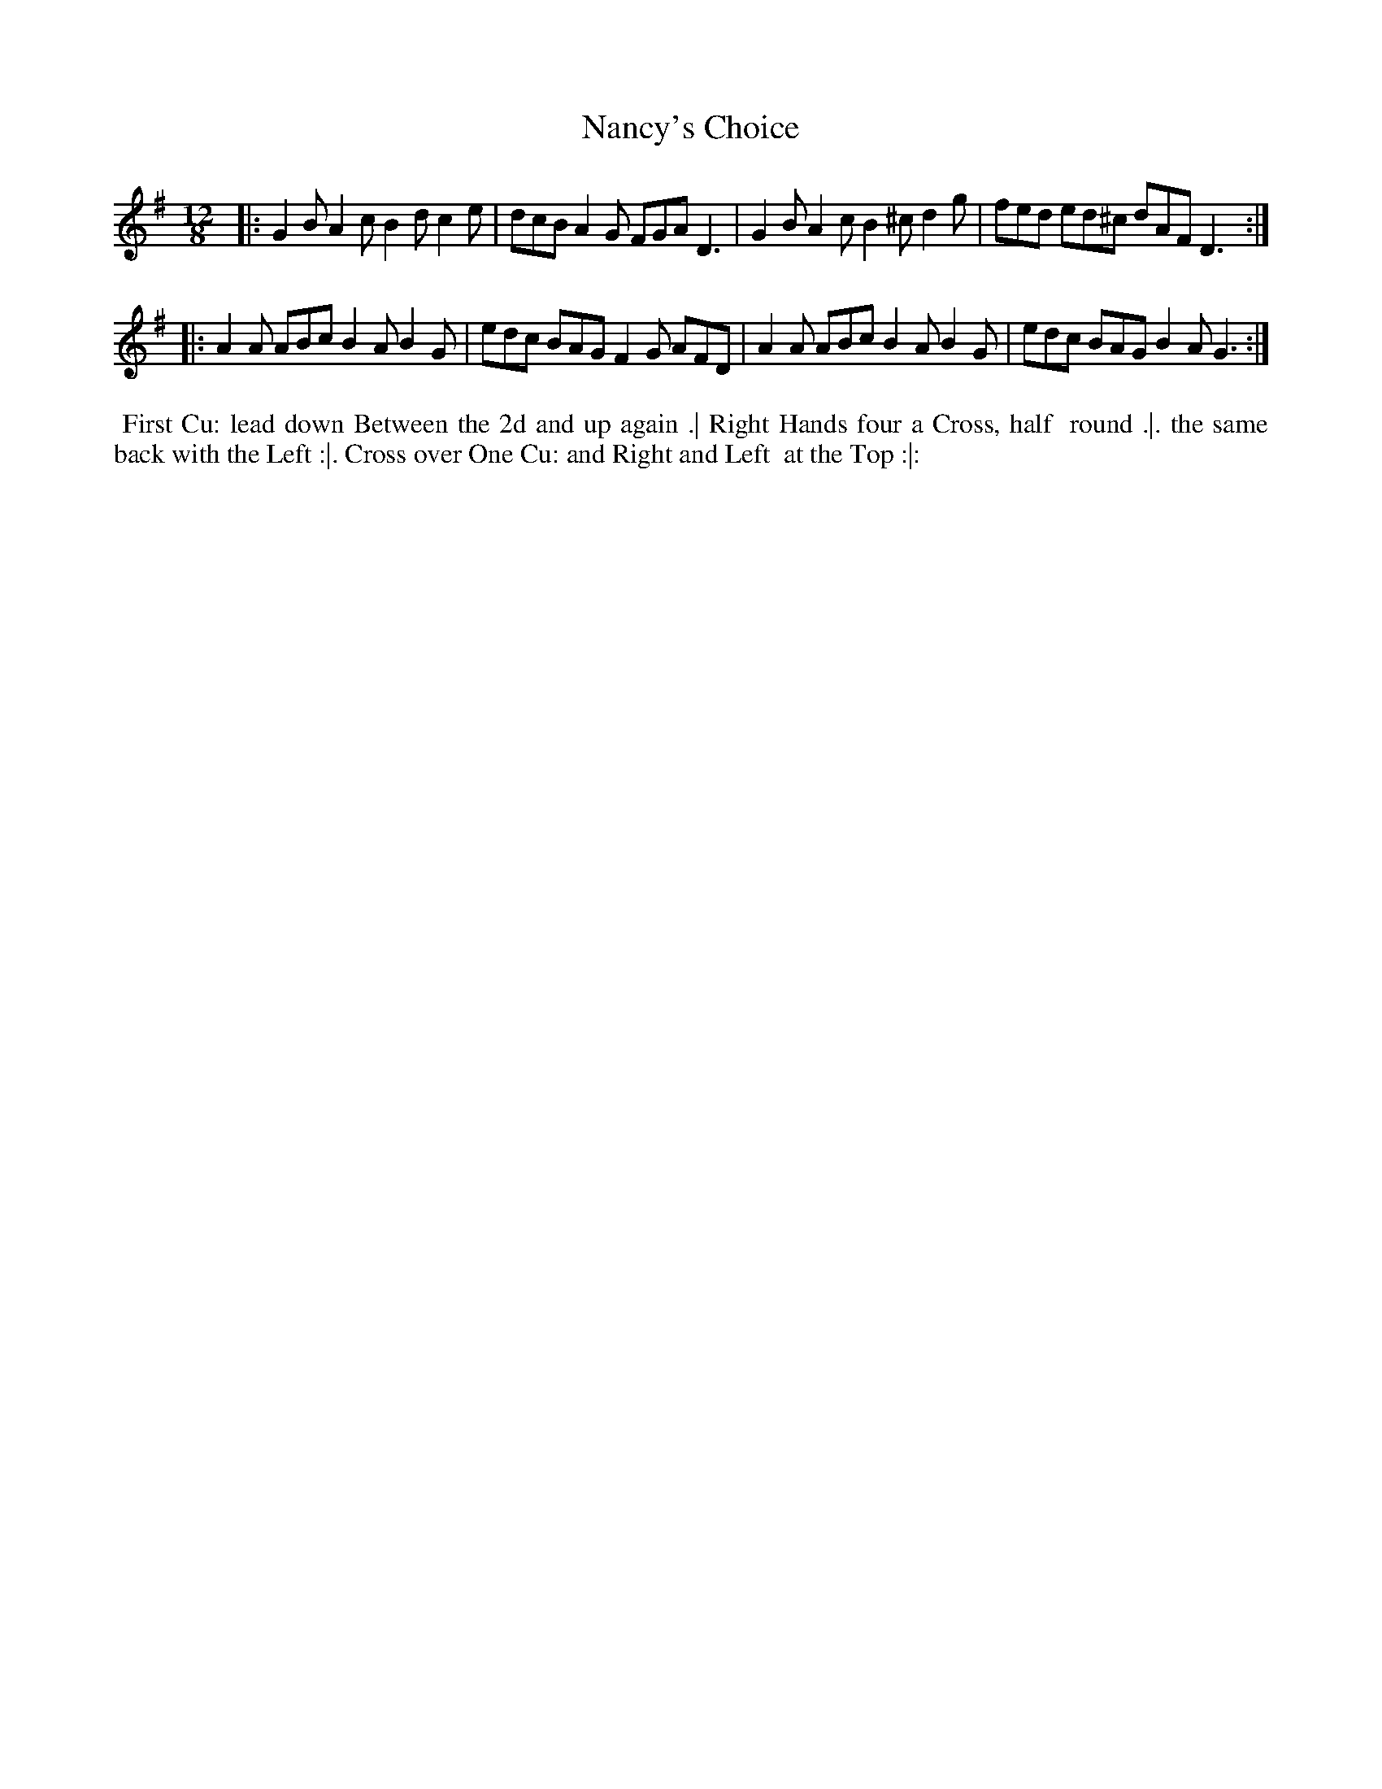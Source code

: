 X: 2
T: Nancy's Choice
R: jig
M: 12/8
L: 1/8
Z: 2010,2014 John Chambers <jc:trillian.mit.edu>
B: Longman ed. "Twenty Four Country Dances", p.25 London 1770
K: G
|: G2B A2c B2d c2e | dcB A2G FGA D3 | G2B A2c B2^c d2g | fed ed^c dAF D3 :|
|: A2A ABc B2A B2G | edc BAG F2G AFD | A2A ABc B2A B2G | edc BAG B2A G3 :|
% - - - - - - - - - - - - - - - - - - - - - - - - -
%%begintext align
%% First Cu: lead down Between the 2d and up again .| Right Hands four a Cross, half
%% round .|. the same back with the Left :|. Cross over One Cu: and Right and Left
%% at the Top :|:
%%endtext
% - - - - - - - - - - - - - - - - - - - - - - - - -
